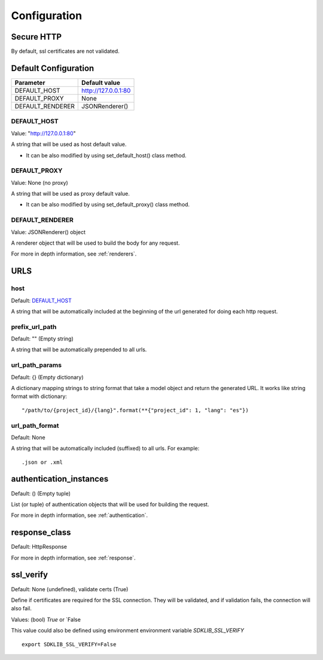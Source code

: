 =============
Configuration
=============


Secure HTTP
===========

By default, ssl certificates are not validated.


Default Configuration
=====================

+------------------+-------------------------------------+
| Parameter        | Default value                       |
+==================+=====================================+
| DEFAULT_HOST     | http://127.0.0.1:80                 |
+------------------+-------------------------------------+
| DEFAULT_PROXY    | None                                |
+------------------+-------------------------------------+
| DEFAULT_RENDERER | JSONRenderer()                      |
+------------------+-------------------------------------+


DEFAULT_HOST
~~~~~~~~~~~~
Value: "http://127.0.0.1:80"

A string that will be used as host default value.

- It can be also modified by using set_default_host() class method.


DEFAULT_PROXY
~~~~~~~~~~~~~
Value: None (no proxy)

A string that will be used as proxy default value.

- It can be also modified by using set_default_proxy() class method.


DEFAULT_RENDERER
~~~~~~~~~~~~~~~~
Value: JSONRenderer() object

A renderer object that will be used to build the body for any request.

For more in depth information, see :ref:`renderers`.


URLS
====

host
~~~~
Default: DEFAULT_HOST_

A string that will be automatically included at the beginning of the url generated for doing each http request.


prefix_url_path
~~~~~~~~~~~~~~~
Default: "" (Empty string)

A string that will be automatically prepended to all urls.


url_path_params
~~~~~~~~~~~~~~~
Default: {} (Empty dictionary)

A dictionary mapping strings to string format that take a model object and return the generated URL. It works like string format with dictionary:
::
    "/path/to/{project_id}/{lang}".format(**{"project_id": 1, "lang": "es"})

url_path_format
~~~~~~~~~~~~~~~
Default: None

A string that will be automatically included (suffixed) to all urls. For example:
::
    .json or .xml


authentication_instances
========================
Default: () (Empty tuple)

List (or tuple) of authentication objects that will be used for building the request.

For more in depth information, see :ref:`authentication`.


response_class
==============
Default: HttpResponse


For more in depth information, see :ref:`response`.

ssl_verify
==========
Default: None (undefined), validate certs (True)

Define if certificates are required for the SSL connection. They will be validated, and
if validation fails, the connection will also fail.

Values: (bool) `True` or `False

This value could also be defined using environment environment variable `SDKLIB_SSL_VERIFY`
::
    export SDKLIB_SSL_VERIFY=False
